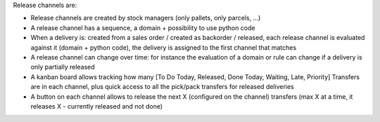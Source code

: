 Release channels are:

* Release channels are created by stock managers (only pallets, only parcels, ...)
* A release channel has a sequence, a domain + possibility to use python code
* When a delivery is: created from a sales order / created as backorder /
  released, each release channel is evaluated against it (domain + python code),
  the delivery is assigned to the first channel that matches
* A release channel can change over time: for instance the evaluation of a
  domain or rule can change if a delivery is only partially released
* A kanban board allows tracking how many [To Do Today, Released, Done Today,
  Waiting, Late, Priority] Transfers are in each channel, plus quick access to
  all the pick/pack transfers for released deliveries
* A button on each channel allows to release the next X (configured on the
  channel) transfers (max X at a time, it releases X - currently released and
  not done)
